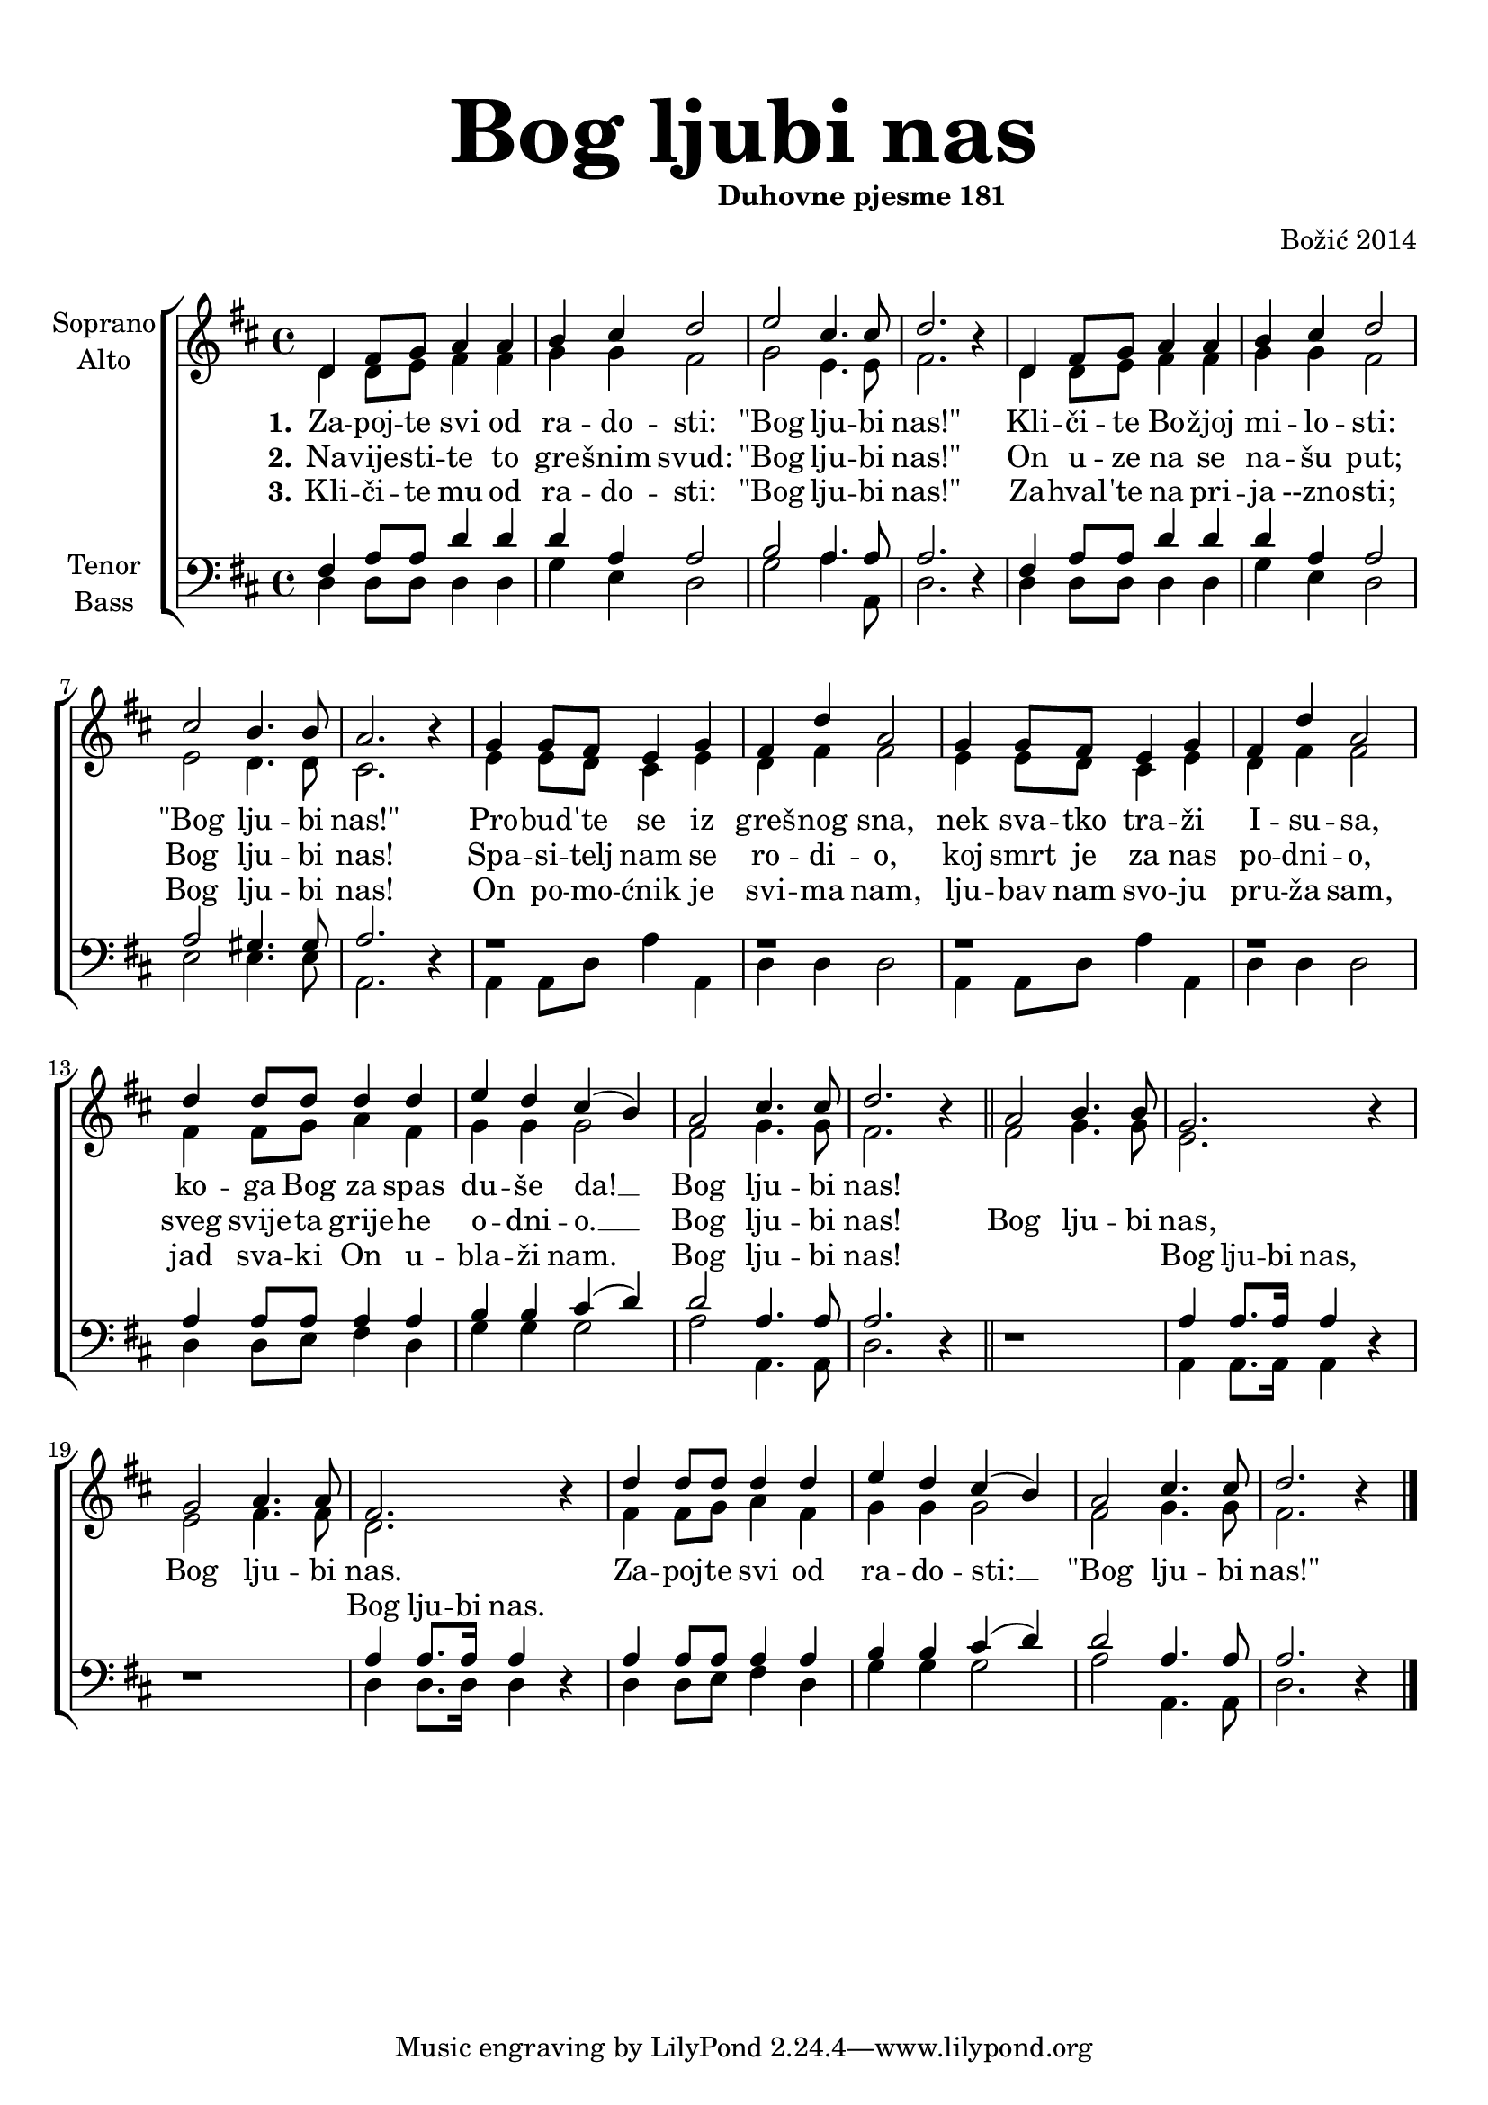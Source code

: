 \version "2.18.2"
\language "deutsch"

\header {
  title = \markup {\fontsize #6 "Bog ljubi nas"}
  subtitle = \markup {\hspace #19 \fontsize #-1 "Duhovne pjesme 181"}
  composer = "Božić 2014"
}

\paper {
  top-markup-spacing.padding = #5
  markup-system-spacing.padding = #3
}

global = {
  \key d \major
  \time 4/4
}

soprano = \relative c' {
  \global
  % Music follows here.
  %REFREN
  d4 fis8 g a4 a |
  h4 cis d2 |
  e2 cis4. cis8 |
  d2. r4 |
  d,4 fis8 g a4 a |
  
  h4 cis4 d2 |
  cis2 h4. h8 |
  a2. r4 |
  g4 g8 fis e4 g4 |
  fis4 d'4 a2 |
  
  g4 g8 fis e4 g |
  fis4 d' a2 |
  d4 d8 d d4 d |
  e4 d cis4( h) |
  
  a2 cis4. cis8 |
  d2. r4 |
  \bar "||"
  
  %REFREN
  a2 h4. h8 |
  g2. r4 |
  g2 a4. a8 |
  fis2. r4 |
  d'4 d8 d d4 d |
  e4 d cis( h) |
  a2 cis4. cis8 |
  d2. r4 |
  \bar "|."
  
}

alto = \relative c' {
  \global
  % Music follows here.
  %KITICA
  d4 d8 e fis4 fis |
  g4 g fis2 |
  g2 e4. e8 |
  fis2. r4 |
  d4 d8 e fis4 fis |
  
  g4 g fis2 |
  e2 d4. d8 |
  cis2. r4 |
  e4 e8 d cis4 e |
  d4 fis4 fis2 |
  
  e4 e8 d cis4 e4 |
  d4 fis fis2 |
  fis4 fis8 g a4 fis4 |
  g4 g g2 |
  
  fis2 g4. g8 |
  fis2. r4 |
  \bar "||"
  
  %REFREN
  fis2 g4. g8 |
  e2. r4 |
  e2 fis4. fis8 |
  d2. r4 |
  fis4 fis8 g a4 fis |
  g4 g g2 |
  fis2 g4. g8 |
  fis2. r4 |
  \bar "|."
  
}

tenor = \relative c {
  \global
  % Music follows here.
  %KITICA
  fis4 a8 a d4 d |
  d4 a4 a2 |
  h2 a4. a8 |
  a2. r4 |
  fis4 a8 a d4 d |
  
  d4 a a2 |
  a2 gis4. gis8 |
  a2. r4 |
  r1 |
  r1 |
  
  r1 |
  r1 |
  a4 a8 a a4 a |
  h4 h4 cis4( d) |
  
  d2 a4. a8 |
  a2. r4 |
  \bar "||"
  
  %REFREN
  r1 |
  a4 a8. a16 a4 r4 |
  r1 |
  a4 a8. a16 a4 r4 |
  a4 a8 a a4 a |
  h4 h cis4( d) |
  d2 a4. a8 |
  a2. r4 |
  \bar "|."
}

bass = \relative c {
  \global
  % Music follows here.
  %KITICA
  d4 d8 d d4 d |
  g4 e4 d2 |
  g2 a4. a,8 |
  d2. r4 |
  d4 d8 d d4 d |
  
  g4 e d2 |
  e2 e4. e8 |
  a,2. r4 |
  a4 a8 d a'4 a, |
  d4 d d2 |
  
  a4 a8 d a'4 a, |
  d4 d d2 |
  d4 d8 e fis4 d4 |
  g4 g g2 |
  
  a2 a,4. a8 |
  d2. r4 |
  \bar "||"
  
  %REFREN
  r1 |
  a4 a8. a16 a4 r4 |
  r1 |
  d4 d8. d16 d4 r4 |
  d4 d8 e fis4 d4 |
  g4 g g2 |
  a2 a,4. a8 |
  d2. r4 |
  \bar "|."
}

verseOne = \lyricmode {
  \set stanza = "1."
  % Lyrics follow here.
  Za -- poj -- te svi od ra -- do -- sti: "\"Bog" lju -- bi "nas!\""
  Kli -- či -- te Bo -- žjoj mi -- lo -- sti: "\"Bog" lju -- bi "nas!\""
  Pro -- bud -- 'te se iz greš -- nog sna, nek sva -- tko tra -- ži I -- su -- sa,
  ko -- ga Bog za spas du -- še da! __ Bog lju -- bi nas!
}

verseTwo = \lyricmode {
  \set stanza = "2."
  % Lyrics follow here.
  Na -- vije -- sti -- te to gre -- šnim svud: "\"Bog" lju -- bi "nas!\""
  On u -- ze na se na -- šu put; Bog lju -- bi nas! 
  Spa -- si -- telj nam se ro -- di -- o, koj smrt je za nas po -- dni -- o,
  sveg svije -- ta grije -- he o -- dni -- o. __ Bog lju -- bi nas!
}

verseThree = \lyricmode {
  \set stanza = "3."
  % Lyrics follow here.
  Kli -- či -- te mu od ra -- do -- sti: "\"Bog" lju -- bi "nas!\""
  Za -- hval -- 'te na pri -- ja --zno -- sti; Bog lju -- bi nas!
  On po -- mo -- ćnik je svi -- ma nam, lju -- bav nam svo -- ju pru -- ža sam,
  jad sva -- ki On u -- bla -- ži nam. Bog lju -- bi nas!
}

refSoprano = \lyricmode {
  Bog lju -- bi nas, Bog lju -- bi nas.
  Za -- poj -- te svi od ra -- do -- sti: __ "\"Bog" lju -- bi "nas!\""
}

refTenor = \lyricmode {
Bog lju -- bi nas, Bog lju -- bi nas.
}

#(define (rest-score r)
  (let ((score 0)
	(yoff (ly:grob-property-data r 'Y-offset))
	(sp (ly:grob-property-data r 'staff-position)))
    (if (number? yoff)
	(set! score (+ score 2))
	(if (eq? yoff 'calculation-in-progress)
	    (set! score (- score 3))))
    (and (number? sp)
	 (<= 0 2 sp)
	 (set! score (+ score 2))
	 (set! score (- score (abs (- 1 sp)))))
    score))

#(define (merge-rests-on-positioning grob)
  (let* ((can-merge #f)
	 (elts (ly:grob-object grob 'elements))
	 (num-elts (and (ly:grob-array? elts)
			(ly:grob-array-length elts)))
	 (two-voice? (= num-elts 2)))
    (if two-voice?
	(let* ((v1-grob (ly:grob-array-ref elts 0))
	       (v2-grob (ly:grob-array-ref elts 1))
	       (v1-rest (ly:grob-object v1-grob 'rest))
	       (v2-rest (ly:grob-object v2-grob 'rest)))
	  (and
	   (ly:grob? v1-rest)
	   (ly:grob? v2-rest)	     	   
	   (let* ((v1-duration-log (ly:grob-property v1-rest 'duration-log))
		  (v2-duration-log (ly:grob-property v2-rest 'duration-log))
		  (v1-dot (ly:grob-object v1-rest 'dot))
		  (v2-dot (ly:grob-object v2-rest 'dot))
		  (v1-dot-count (and (ly:grob? v1-dot)
				     (ly:grob-property v1-dot 'dot-count -1)))
		  (v2-dot-count (and (ly:grob? v2-dot)
				     (ly:grob-property v2-dot 'dot-count -1))))
	     (set! can-merge
		   (and 
		    (number? v1-duration-log)
		    (number? v2-duration-log)
		    (= v1-duration-log v2-duration-log)
		    (eq? v1-dot-count v2-dot-count)))
	     (if can-merge
		 ;; keep the rest that looks best:
		 (let* ((keep-v1? (>= (rest-score v1-rest)
				      (rest-score v2-rest)))
			(rest-to-keep (if keep-v1? v1-rest v2-rest))
			(dot-to-kill (if keep-v1? v2-dot v1-dot)))
		   ;; uncomment if you're curious of which rest was chosen:
		   ;;(ly:grob-set-property! v1-rest 'color green)
		   ;;(ly:grob-set-property! v2-rest 'color blue)
		   (ly:grob-suicide! (if keep-v1? v2-rest v1-rest))
		   (if (ly:grob? dot-to-kill)
		       (ly:grob-suicide! dot-to-kill))
		   (ly:grob-set-property! rest-to-keep 'direction 0)
		   (ly:rest::y-offset-callback rest-to-keep)))))))
    (if can-merge
	#t
	(ly:rest-collision::calc-positioning-done grob))))


\score {
  \new ChoirStaff <<
    \new Staff \with {
      \override RestCollision.positioning-done = #merge-rests-on-positioning
      midiInstrument = "choir aahs"
      instrumentName = \markup \center-column { "Soprano" "Alto" }
    } <<
      \new Voice = "soprano" { \voiceOne \soprano }
      \new Voice = "alto" { \voiceTwo \alto }
    >>
    \new Lyrics = "verse1" \with {
      \override VerticalAxisGroup #'staff-affinity = #CENTER
    }
    \new Lyrics = "verse2" \with {
      \override VerticalAxisGroup #'staff-affinity = #CENTER
    }
    \new Lyrics = "verse3" \with {
      \override VerticalAxisGroup #'staff-affinity = #CENTER
    }     
    \new Staff \with {
      \override RestCollision.positioning-done = #merge-rests-on-positioning
      midiInstrument = "choir aahs"
      instrumentName = \markup \center-column { "Tenor" "Bass" }
    } <<
      \clef bass
      \new Voice = "tenor" { \voiceOne \tenor }
      \new Voice = "bass" { \voiceTwo \bass }
    >>
    \context Lyrics = "verse1" \lyricsto "soprano" \verseOne
    \context Lyrics = "verse2" \lyricsto "soprano" {\verseTwo \refSoprano}
    \context Lyrics = "verse3" \lyricsto "bass" {\verseThree \refTenor}
 %   \context Lyrics = "verse3" \lyricsto "tenor" {\repeat unfold 36 {_} \refTenor}
  >>
  \layout { }
  \midi {
    \tempo 4=100
  }
}
